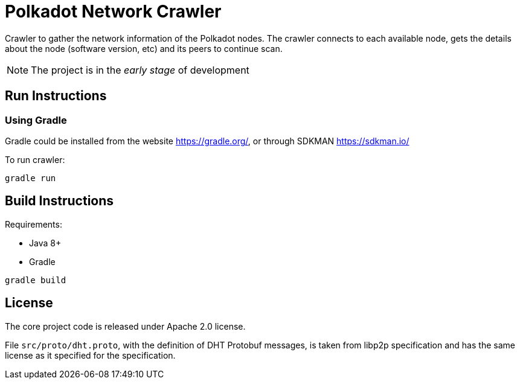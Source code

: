 = Polkadot Network Crawler

Crawler to gather the network information of the Polkadot nodes. The crawler connects to each available node, gets the
details about the node (software version, etc) and its peers to continue scan.

NOTE: The project is in the _early stage_ of development

== Run Instructions

=== Using Gradle

Gradle could be installed from the website https://gradle.org/, or through SDKMAN https://sdkman.io/

.To run crawler:
----
gradle run
----

== Build Instructions

Requirements:

- Java 8+
- Gradle

----
gradle build
----

== License

The core project code is released under Apache 2.0 license.

File `src/proto/dht.proto`, with the definition of DHT Protobuf messages, is taken from libp2p specification and has
the same license as it specified for the specification.
